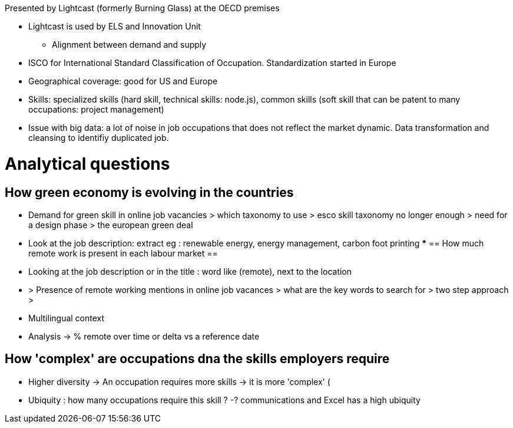 Presented by Lightcast (formerly Burning Glass) at the OECD premises

* Lightcast is used by ELS and Innovation Unit
** Alignment between demand and supply

* ISCO for International Standard Classification of Occupation. Standardization started in Europe
* Geographical coverage: good for US and Europe
* Skills: specialized skills (hard skill, technical skills: node.js), common skills (soft skill that can be patent to many occupations: project management)
* Issue with big data: a lot of noise in job occupations that does not reflect the market dynamic. Data transformation and cleansing to identifiy duplicated job.

= Analytical questions =

== How green economy is evolving in the countries ==
** Demand for green skill in online job vacancies > which taxonomy to use > esco skill taxonomy no longer enough > need for a design phase > the european green deal

** Look at the job description: extract eg : renewable energy, energy management, carbon foot printing
*** 
== How much remote work is present in each labour market ==
** Looking at the job description or in the title : word like (remote), next to the location
** > Presence of remote working mentions in online job vacances > what are the key words to search for > two step approach > 
** Multilingual context
** Analysis -> % remote over time or delta vs a reference date

== How 'complex' are occupations dna the skills employers require ==

* Higher diversity -> An occupation requires more skills -> it is more 'complex' (
* Ubiquity : how many occupations require this skill ? -? communications and Excel has a high ubiquity
